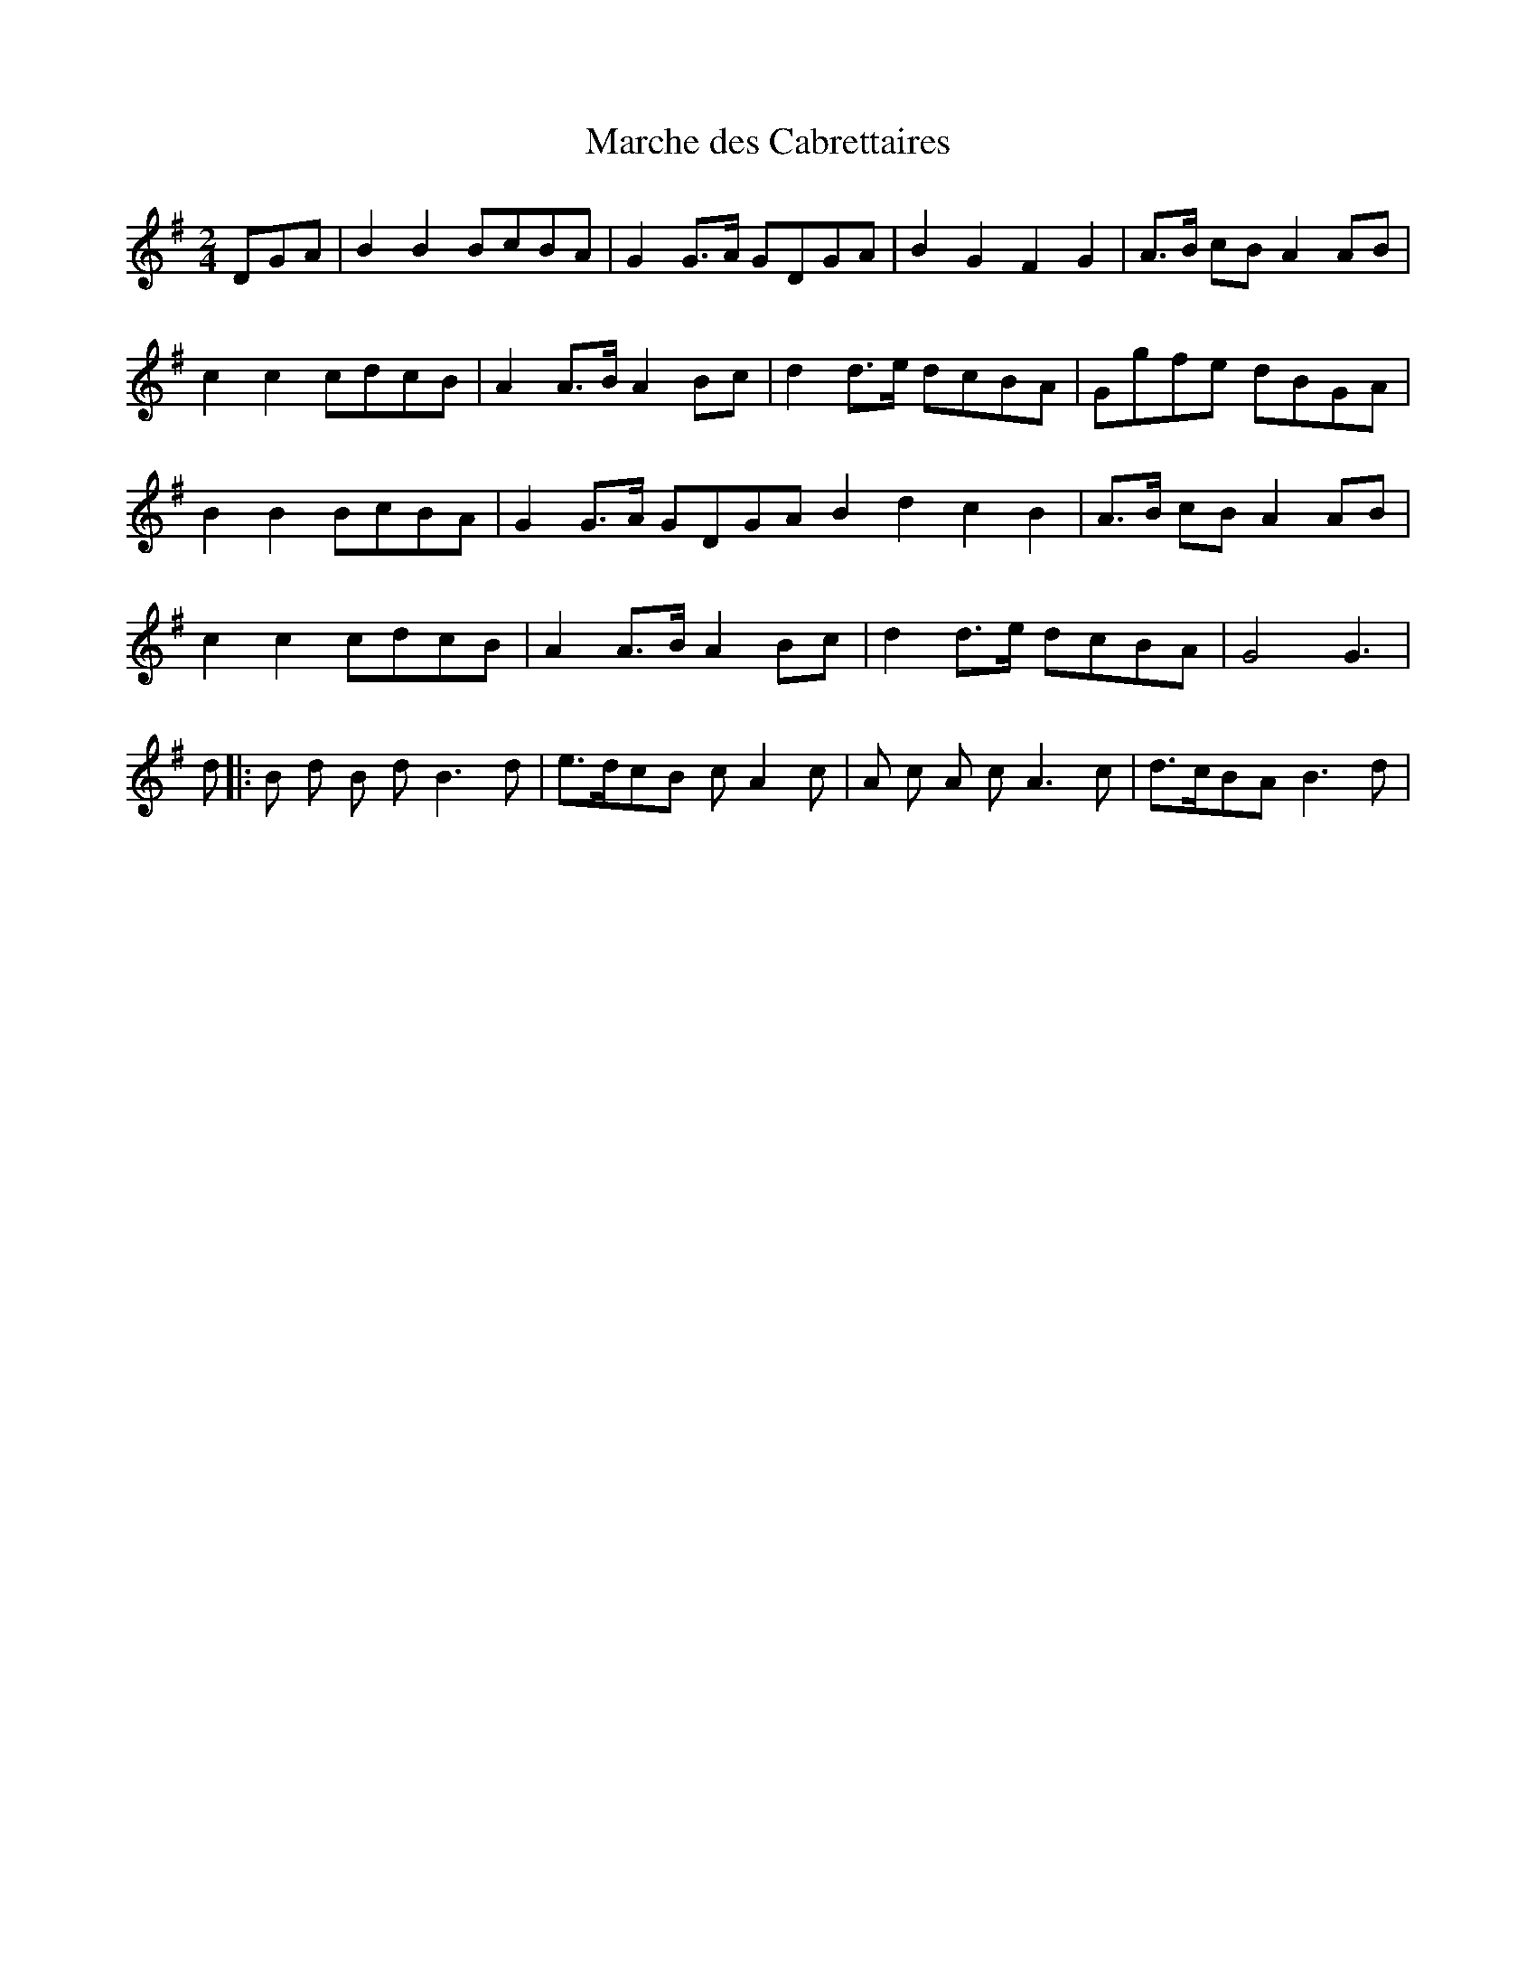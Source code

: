 X:308
T:Marche des Cabrettaires
M:2/4
L:1/8
K:G
DGA|B2 B2 BcBA|G2 G>A GDGA|B2 G2 F2 G2| A>B cB A2 AB|
c2 c2 cdcB|A2 A>B A2 Bc| d2 d>e dcBA|Ggfe dBGA|
B2 B2 BcBA|G2G>A GDGA B2 d2 c2 B2|A>B cB A2 AB|
c2 c2 cdcB| A2 A>B A2 Bc|d2 d>e dcBA|G4G3|
d|:B d B d B3 d|e>dcB c A2 c|A c A c A3 c|d>cBA B3 d|

B d B d B3 d|e>dcB c A2 c|A c A c A3 c|d>cBA G||
